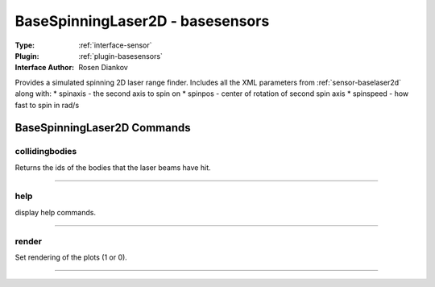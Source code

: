.. _sensor-basespinninglaser2d:

BaseSpinningLaser2D - basesensors
---------------------------------

:Type: :ref:`interface-sensor`

:Plugin: :ref:`plugin-basesensors`

:Interface Author: Rosen Diankov

Provides a simulated spinning 2D laser range finder. Includes all the XML parameters from :ref:`sensor-baselaser2d` along with:
* spinaxis - the second axis to spin on
* spinpos - center of rotation of second spin axis
* spinspeed - how fast to spin in rad/s

.. image:: ../../../images/interface_basespinninglaser.jpg
  :width: 400



BaseSpinningLaser2D Commands
============================


.. _sensor-basespinninglaser2d-collidingbodies:


collidingbodies
~~~~~~~~~~~~~~~

Returns the ids of the bodies that the laser beams have hit.

~~~~


.. _sensor-basespinninglaser2d-help:


help
~~~~

display help commands.

~~~~


.. _sensor-basespinninglaser2d-render:


render
~~~~~~

Set rendering of the plots (1 or 0).

~~~~

